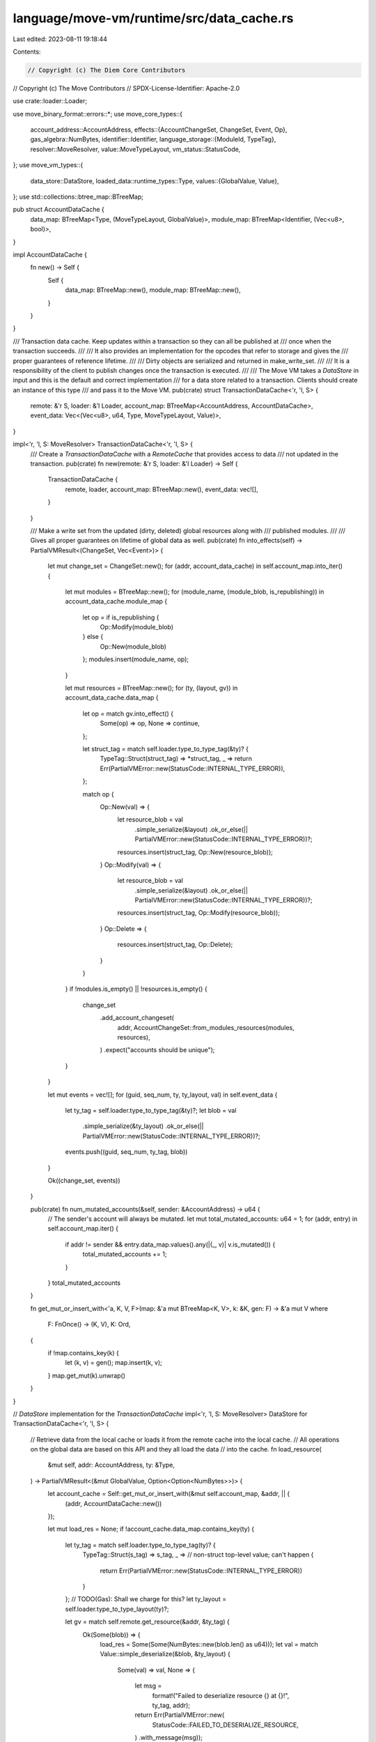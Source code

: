 language/move-vm/runtime/src/data_cache.rs
==========================================

Last edited: 2023-08-11 19:18:44

Contents:

.. code-block:: rs

    // Copyright (c) The Diem Core Contributors
// Copyright (c) The Move Contributors
// SPDX-License-Identifier: Apache-2.0

use crate::loader::Loader;

use move_binary_format::errors::*;
use move_core_types::{
    account_address::AccountAddress,
    effects::{AccountChangeSet, ChangeSet, Event, Op},
    gas_algebra::NumBytes,
    identifier::Identifier,
    language_storage::{ModuleId, TypeTag},
    resolver::MoveResolver,
    value::MoveTypeLayout,
    vm_status::StatusCode,
};
use move_vm_types::{
    data_store::DataStore,
    loaded_data::runtime_types::Type,
    values::{GlobalValue, Value},
};
use std::collections::btree_map::BTreeMap;

pub struct AccountDataCache {
    data_map: BTreeMap<Type, (MoveTypeLayout, GlobalValue)>,
    module_map: BTreeMap<Identifier, (Vec<u8>, bool)>,
}

impl AccountDataCache {
    fn new() -> Self {
        Self {
            data_map: BTreeMap::new(),
            module_map: BTreeMap::new(),
        }
    }
}

/// Transaction data cache. Keep updates within a transaction so they can all be published at
/// once when the transaction succeeds.
///
/// It also provides an implementation for the opcodes that refer to storage and gives the
/// proper guarantees of reference lifetime.
///
/// Dirty objects are serialized and returned in make_write_set.
///
/// It is a responsibility of the client to publish changes once the transaction is executed.
///
/// The Move VM takes a `DataStore` in input and this is the default and correct implementation
/// for a data store related to a transaction. Clients should create an instance of this type
/// and pass it to the Move VM.
pub(crate) struct TransactionDataCache<'r, 'l, S> {
    remote: &'r S,
    loader: &'l Loader,
    account_map: BTreeMap<AccountAddress, AccountDataCache>,
    event_data: Vec<(Vec<u8>, u64, Type, MoveTypeLayout, Value)>,
}

impl<'r, 'l, S: MoveResolver> TransactionDataCache<'r, 'l, S> {
    /// Create a `TransactionDataCache` with a `RemoteCache` that provides access to data
    /// not updated in the transaction.
    pub(crate) fn new(remote: &'r S, loader: &'l Loader) -> Self {
        TransactionDataCache {
            remote,
            loader,
            account_map: BTreeMap::new(),
            event_data: vec![],
        }
    }

    /// Make a write set from the updated (dirty, deleted) global resources along with
    /// published modules.
    ///
    /// Gives all proper guarantees on lifetime of global data as well.
    pub(crate) fn into_effects(self) -> PartialVMResult<(ChangeSet, Vec<Event>)> {
        let mut change_set = ChangeSet::new();
        for (addr, account_data_cache) in self.account_map.into_iter() {
            let mut modules = BTreeMap::new();
            for (module_name, (module_blob, is_republishing)) in account_data_cache.module_map {
                let op = if is_republishing {
                    Op::Modify(module_blob)
                } else {
                    Op::New(module_blob)
                };
                modules.insert(module_name, op);
            }

            let mut resources = BTreeMap::new();
            for (ty, (layout, gv)) in account_data_cache.data_map {
                let op = match gv.into_effect() {
                    Some(op) => op,
                    None => continue,
                };

                let struct_tag = match self.loader.type_to_type_tag(&ty)? {
                    TypeTag::Struct(struct_tag) => *struct_tag,
                    _ => return Err(PartialVMError::new(StatusCode::INTERNAL_TYPE_ERROR)),
                };

                match op {
                    Op::New(val) => {
                        let resource_blob = val
                            .simple_serialize(&layout)
                            .ok_or_else(|| PartialVMError::new(StatusCode::INTERNAL_TYPE_ERROR))?;
                        resources.insert(struct_tag, Op::New(resource_blob));
                    }
                    Op::Modify(val) => {
                        let resource_blob = val
                            .simple_serialize(&layout)
                            .ok_or_else(|| PartialVMError::new(StatusCode::INTERNAL_TYPE_ERROR))?;
                        resources.insert(struct_tag, Op::Modify(resource_blob));
                    }
                    Op::Delete => {
                        resources.insert(struct_tag, Op::Delete);
                    }
                }
            }
            if !modules.is_empty() || !resources.is_empty() {
                change_set
                    .add_account_changeset(
                        addr,
                        AccountChangeSet::from_modules_resources(modules, resources),
                    )
                    .expect("accounts should be unique");
            }
        }

        let mut events = vec![];
        for (guid, seq_num, ty, ty_layout, val) in self.event_data {
            let ty_tag = self.loader.type_to_type_tag(&ty)?;
            let blob = val
                .simple_serialize(&ty_layout)
                .ok_or_else(|| PartialVMError::new(StatusCode::INTERNAL_TYPE_ERROR))?;
            events.push((guid, seq_num, ty_tag, blob))
        }

        Ok((change_set, events))
    }

    pub(crate) fn num_mutated_accounts(&self, sender: &AccountAddress) -> u64 {
        // The sender's account will always be mutated.
        let mut total_mutated_accounts: u64 = 1;
        for (addr, entry) in self.account_map.iter() {
            if addr != sender && entry.data_map.values().any(|(_, v)| v.is_mutated()) {
                total_mutated_accounts += 1;
            }
        }
        total_mutated_accounts
    }

    fn get_mut_or_insert_with<'a, K, V, F>(map: &'a mut BTreeMap<K, V>, k: &K, gen: F) -> &'a mut V
    where
        F: FnOnce() -> (K, V),
        K: Ord,
    {
        if !map.contains_key(k) {
            let (k, v) = gen();
            map.insert(k, v);
        }
        map.get_mut(k).unwrap()
    }
}

// `DataStore` implementation for the `TransactionDataCache`
impl<'r, 'l, S: MoveResolver> DataStore for TransactionDataCache<'r, 'l, S> {
    // Retrieve data from the local cache or loads it from the remote cache into the local cache.
    // All operations on the global data are based on this API and they all load the data
    // into the cache.
    fn load_resource(
        &mut self,
        addr: AccountAddress,
        ty: &Type,
    ) -> PartialVMResult<(&mut GlobalValue, Option<Option<NumBytes>>)> {
        let account_cache = Self::get_mut_or_insert_with(&mut self.account_map, &addr, || {
            (addr, AccountDataCache::new())
        });

        let mut load_res = None;
        if !account_cache.data_map.contains_key(ty) {
            let ty_tag = match self.loader.type_to_type_tag(ty)? {
                TypeTag::Struct(s_tag) => s_tag,
                _ =>
                // non-struct top-level value; can't happen
                {
                    return Err(PartialVMError::new(StatusCode::INTERNAL_TYPE_ERROR))
                }
            };
            // TODO(Gas): Shall we charge for this?
            let ty_layout = self.loader.type_to_type_layout(ty)?;

            let gv = match self.remote.get_resource(&addr, &ty_tag) {
                Ok(Some(blob)) => {
                    load_res = Some(Some(NumBytes::new(blob.len() as u64)));
                    let val = match Value::simple_deserialize(&blob, &ty_layout) {
                        Some(val) => val,
                        None => {
                            let msg =
                                format!("Failed to deserialize resource {} at {}!", ty_tag, addr);
                            return Err(PartialVMError::new(
                                StatusCode::FAILED_TO_DESERIALIZE_RESOURCE,
                            )
                            .with_message(msg));
                        }
                    };

                    GlobalValue::cached(val)?
                }
                Ok(None) => {
                    load_res = Some(None);
                    GlobalValue::none()
                }
                Err(err) => {
                    let msg = format!("Unexpected storage error: {:?}", err);
                    return Err(
                        PartialVMError::new(StatusCode::UNKNOWN_INVARIANT_VIOLATION_ERROR)
                            .with_message(msg),
                    );
                }
            };

            account_cache.data_map.insert(ty.clone(), (ty_layout, gv));
        }

        Ok((
            account_cache
                .data_map
                .get_mut(ty)
                .map(|(_ty_layout, gv)| gv)
                .expect("global value must exist"),
            load_res,
        ))
    }

    fn load_module(&self, module_id: &ModuleId) -> VMResult<Vec<u8>> {
        if let Some(account_cache) = self.account_map.get(module_id.address()) {
            if let Some((blob, _is_republishing)) = account_cache.module_map.get(module_id.name()) {
                return Ok(blob.clone());
            }
        }
        match self.remote.get_module(module_id) {
            Ok(Some(bytes)) => Ok(bytes),
            Ok(None) => Err(PartialVMError::new(StatusCode::LINKER_ERROR)
                .with_message(format!("Cannot find {:?} in data cache", module_id))
                .finish(Location::Undefined)),
            Err(err) => {
                let msg = format!("Unexpected storage error: {:?}", err);
                Err(
                    PartialVMError::new(StatusCode::UNKNOWN_INVARIANT_VIOLATION_ERROR)
                        .with_message(msg)
                        .finish(Location::Undefined),
                )
            }
        }
    }

    fn publish_module(
        &mut self,
        module_id: &ModuleId,
        blob: Vec<u8>,
        is_republishing: bool,
    ) -> VMResult<()> {
        let account_cache =
            Self::get_mut_or_insert_with(&mut self.account_map, module_id.address(), || {
                (*module_id.address(), AccountDataCache::new())
            });

        account_cache
            .module_map
            .insert(module_id.name().to_owned(), (blob, is_republishing));

        Ok(())
    }

    fn exists_module(&self, module_id: &ModuleId) -> VMResult<bool> {
        if let Some(account_cache) = self.account_map.get(module_id.address()) {
            if account_cache.module_map.contains_key(module_id.name()) {
                return Ok(true);
            }
        }
        Ok(self
            .remote
            .get_module(module_id)
            .map_err(|_| {
                PartialVMError::new(StatusCode::STORAGE_ERROR).finish(Location::Undefined)
            })?
            .is_some())
    }

    fn emit_event(
        &mut self,
        guid: Vec<u8>,
        seq_num: u64,
        ty: Type,
        val: Value,
    ) -> PartialVMResult<()> {
        let ty_layout = self.loader.type_to_type_layout(&ty)?;
        Ok(self.event_data.push((guid, seq_num, ty, ty_layout, val)))
    }

    fn events(&self) -> &Vec<(Vec<u8>, u64, Type, MoveTypeLayout, Value)> {
        &self.event_data
    }
}


